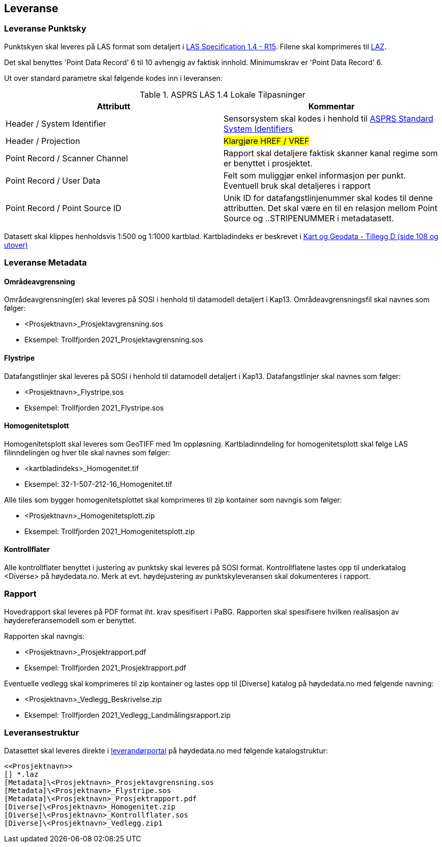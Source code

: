 == Leveranse
=== Leveranse Punktsky

Punktskyen skal leveres på LAS format som detaljert i  http://www.asprs.org/wp-content/uploads/2019/07/LAS_1_4_r15.pdf[LAS Specification 1.4 - R15]. Filene skal komprimeres til https://laszip.org/[LAZ].

Det skal benyttes 'Point Data Record' 6 til 10 avhengig av faktisk innhold. Minimumskrav er 'Point Data Record' 6. 

Ut over standard parametre skal følgende kodes inn i leveransen: 


.ASPRS LAS 1.4 Lokale Tilpasninger
[width="100%",options="header,footer"]
|====================
| Attributt | Kommentar  
| Header / System Identifier | Sensorsystem skal kodes i henhold til https://github.com/ASPRSorg/LAS/wiki/Standard-System-Identifiers[ASPRS Standard System Identifiers] 
| Header / Projection | ##Klargjøre HREF / VREF##   
| Point Record / Scanner Channel | Rapport skal detaljere faktisk skanner kanal regime som er benyttet i prosjektet.     
| Point Record / User Data | Felt som muliggjør enkel informasjon per punkt. Eventuell bruk skal detaljeres i rapport    
| Point Record / Point Source ID | Unik ID for datafangstlinjenummer skal kodes til denne attributten. Det skal være en til en relasjon mellom Point Source og ..STRIPENUMMER i metadatasett.
|====================

Datasett skal klippes henholdsvis 1:500 og 1:1000 kartblad. Kartbladindeks er beskrevet i https://kartverket.no/globalassets/geodataarbeid/standardisering/standarder/standarder-geografisk-informasjon/kart-og-geodata-2.0-standarder-geografisk-informasjon.pdf[Kart og Geodata - Tillegg D (side 108 og utover)]

=== Leveranse Metadata
==== Områdeavgrensning
Områdeavgrensning(er) skal leveres på SOSI i henhold til datamodell detaljert i Kap13. Områdeavgrensningsfil skal navnes som følger:

 * <Prosjektnavn>_Prosjektavgrensning.sos
 * Eksempel: Trollfjorden 2021_Prosjektavgrensning.sos

==== Flystripe
Datafangstlinjer skal leveres på SOSI i henhold til datamodell detaljert i Kap13. Datafangstlinjer skal navnes som følger:

 * <Prosjektnavn>_Flystripe.sos
 * Eksempel: Trollfjorden 2021_Flystripe.sos

==== Homogenitetsplott
Homogenitetsplott skal leveres som GeoTIFF med 1m oppløsning. Kartbladinndeling for homogenitetsplott skal følge LAS filinndelingen og hver tile skal navnes som følger:

 * <kartbladindeks>_Homogenitet.tif 
 * Eksempel: 32-1-507-212-16_Homogenitet.tif

Alle tiles som bygger homogenitetsplottet skal komprimeres til zip kontainer som navngis som følger:

 * <Prosjektnavn>_Homogenitetsplott.zip
 * Eksempel: Trollfjorden 2021_Homogenitetsplott.zip

==== Kontrollflater

Alle kontrollflater benyttet i justering av punktsky skal leveres på SOSI format. Kontrollflatene lastes opp til underkatalog <Diverse> på høydedata.no. Merk at evt. høydejustering av punktskyleveransen skal dokumenteres i rapport. 

=== Rapport
Hovedrapport skal leveres på PDF format iht. krav spesifisert i PaBG. 
Rapporten skal spesifisere hvilken realisasjon av høydereferansemodell som er benyttet.

Rapporten skal navngis:

 * <Prosjektnavn>_Prosjektrapport.pdf
 * Eksempel: Trollfjorden 2021_Prosjektrapport.pdf

Eventuelle vedlegg skal komprimeres til zip kontainer og lastes opp til [Diverse] katalog på høydedata.no med følgende navning:

 * <Prosjektnavn>_Vedlegg_Beskrivelse.zip
 * Eksempel: Trollfjorden 2021_Vedlegg_Landmålingsrapport.zip

=== Leveransestruktur
Datasettet skal leveres direkte i https://hoydedata.no/laserforvaltning[leverandørportal] på høydedata.no med følgende katalogstruktur: 

 <<Prosjektnavn>>
 [] *.laz
 [Metadata]\<Prosjektnavn>_Prosjektavgrensning.sos
 [Metadata]\<Prosjektnavn>_Flystripe.sos
 [Metadata]\<Prosjektnavn>_Prosjektrapport.pdf
 [Diverse]\<Prosjektnavn>_Homogenitet.zip
 [Diverse]\<Prosjektnavn>_Kontrollflater.sos
 [Diverse]\<Prosjektnavn>_Vedlegg.zip1  
